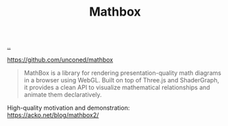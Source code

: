 :PROPERTIES:
:ID: cab308ab-00db-4584-89a8-b7371b41275c
:END:
#+TITLE: Mathbox

[[file:..][..]]

https://github.com/unconed/mathbox

#+begin_quote
MathBox is a library for rendering presentation-quality math diagrams in a browser using WebGL. Built on top of Three.js and ShaderGraph, it provides a clean API to visualize mathematical relationships and animate them declaratively.
#+end_quote

High-quality motivation and demonstration: https://acko.net/blog/mathbox2/
